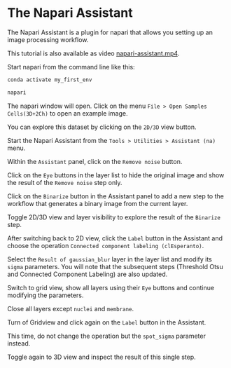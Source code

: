 * The Napari Assistant
  :PROPERTIES:
  :CUSTOM_ID: the-napari-assistant
  :END:
The Napari Assistant is a plugin for napari that allows you setting up
an image processing workflow.

This tutorial is also available as video
[[file:images/napari-assistant.mp4][napari-assistant.mp4]].

Start napari from the command line like this:

#+begin_src sh
conda activate my_first_env

napari
#+end_src

[[file:images/napari-assistant01.jpg]]

The napari window will open. Click on the menu
=File > Open Samples Cells(3D+2Ch)= to open an example image.

[[file:images/napari-assistant02.jpg]]

[[file:images/napari-assistant03.jpg]]

You can explore this dataset by clicking on the =2D/3D= view button.

[[file:images/napari-assistant04.jpg]]

Start the Napari Assistant from the =Tools > Utilities > Assistant (na)=
menu.

[[file:images/napari-assistant05.jpg]]

Within the =Assistant= panel, click on the =Remove noise= button.

[[file:images/napari-assistant06.jpg]]

Click on the =Eye= buttons in the layer list to hide the original image
and show the result of the =Remove noise= step only.

[[file:images/napari-assistant07.jpg]]

Click on the =Binarize= button in the Assistant panel to add a new step
to the workflow that generates a binary image from the current layer.

[[file:images/napari-assistant08.jpg]]

Toggle 2D/3D view and layer visibility to explore the result of the
=Binarize= step.

[[file:images/napari-assistant09.jpg]]

After switching back to 2D view, click the =Label= button in the
Assistant and choose the operation
=Connected component labeling (clEsperanto)=.

[[file:images/napari-assistant11.jpg]]

Select the =Result of gaussian_blur= layer in the layer list and modify
its =sigma= parameters. You will note that the subsequent steps
(Threshold Otsu and Connected Component Labeling) are also updated.

[[file:images/napari-assistant12.jpg]]

Switch to grid view, show all layers using their =Eye= buttons and
continue modifying the parameters.

[[file:images/napari-assistant13.jpg]]

[[file:images/napari-assistant14.jpg]]

Close all layers except =nuclei= and =membrane=.

[[file:images/napari-assistant15.jpg]]

Turn of Gridview and click again on the =Label= button in the Assistant.

[[file:images/napari-assistant16.jpg]]

This time, do not change the operation but the =spot_sigma= parameter
instead.

[[file:images/napari-assistant17.jpg]]

Toggle again to 3D view and inspect the result of this single step.

[[file:images/napari-assistant18.jpg]]
